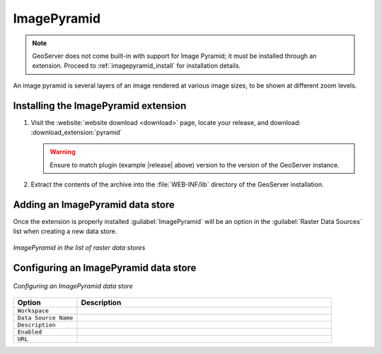 .. _data_imagepyramid:

ImagePyramid
=============

.. note:: GeoServer does not come built-in with support for Image Pyramid; it must be installed through an extension. Proceed to :ref:`imagepyramid_install` for installation details.

An image pyramid is several layers of an image rendered at various image sizes, to be shown at different zoom levels.

.. _imagepyramid_install:

Installing the ImagePyramid extension
-------------------------------------

#. Visit the :website:`website download <download>` page, locate your release, and download: :download_extension:`pyramid`
   
   .. warning:: Ensure to match plugin (example |release| above) version to the version of the GeoServer instance.
   
#. Extract the contents of the archive into the :file:`WEB-INF/lib` directory of the GeoServer installation.

Adding an ImagePyramid data store
---------------------------------

Once the extension is properly installed :guilabel:`ImagePyramid` will be an option in the :guilabel:`Raster Data Sources` list when creating a new data store.

.. figure:: images/imagepyramidcreate.png
   :align: center

   *ImagePyramid in the list of raster data stores*

Configuring an ImagePyramid data store
--------------------------------------

.. figure:: images/imagepyramidconfigure.png
   :align: center

   *Configuring an ImagePyramid data store*

.. list-table::
   :widths: 20 80

   * - **Option**
     - **Description**
   * - ``Workspace``
     - 
   * - ``Data Source Name``
     - 
   * - ``Description``
     - 
   * - ``Enabled``
     -  
   * - ``URL``
     - 